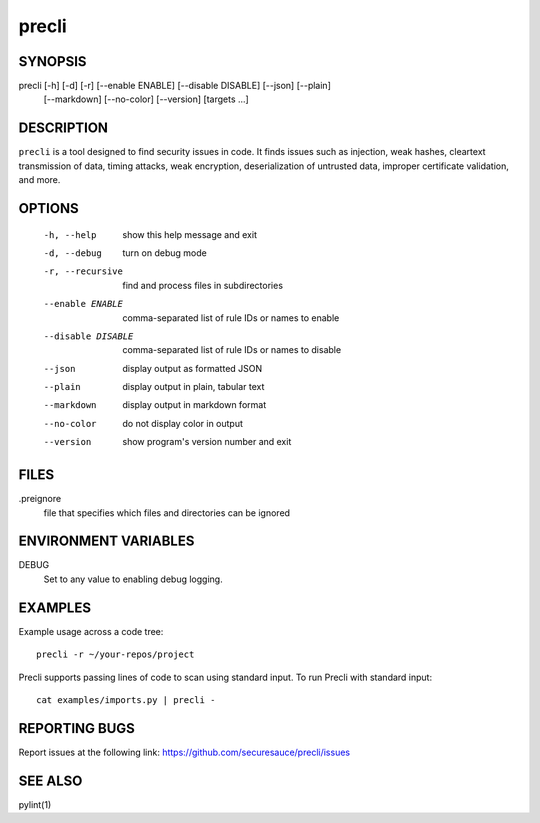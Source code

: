 ======
precli
======

SYNOPSIS
========

precli [-h] [-d] [-r] [--enable ENABLE] [--disable DISABLE] [--json] [--plain]
       [--markdown] [--no-color] [--version]
       [targets ...]


DESCRIPTION
===========

``precli`` is a tool designed to find security issues in code. It finds issues
such as injection, weak hashes, cleartext transmission of data, timing
attacks, weak encryption, deserialization of untrusted data, improper
certificate validation, and more.

OPTIONS
=======

  -h, --help         show this help message and exit
  -d, --debug        turn on debug mode
  -r, --recursive    find and process files in subdirectories
  --enable ENABLE    comma-separated list of rule IDs or names to enable
  --disable DISABLE  comma-separated list of rule IDs or names to disable
  --json             display output as formatted JSON
  --plain            display output in plain, tabular text
  --markdown         display output in markdown format
  --no-color         do not display color in output
  --version          show program's version number and exit

FILES
=====

.preignore
  file that specifies which files and directories can be ignored

ENVIRONMENT VARIABLES
=====================

DEBUG
  Set to any value to enabling debug logging.

EXAMPLES
========

Example usage across a code tree::

    precli -r ~/your-repos/project

Precli supports passing lines of code to scan using standard input. To
run Precli with standard input::

    cat examples/imports.py | precli -

REPORTING BUGS
==============

Report issues at the following link: https://github.com/securesauce/precli/issues

SEE ALSO
========

pylint(1)
